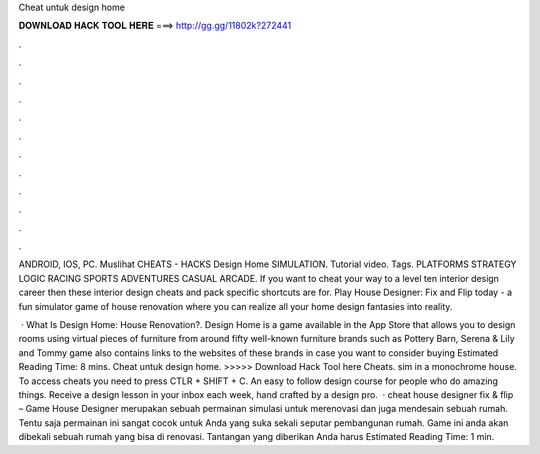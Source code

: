Cheat untuk design home



𝐃𝐎𝐖𝐍𝐋𝐎𝐀𝐃 𝐇𝐀𝐂𝐊 𝐓𝐎𝐎𝐋 𝐇𝐄𝐑𝐄 ===> http://gg.gg/11802k?272441



.



.



.



.



.



.



.



.



.



.



.



.

ANDROID, IOS, PC. Muslihat CHEATS - HACKS Design Home SIMULATION. Tutorial video. Tags. PLATFORMS STRATEGY LOGIC RACING SPORTS ADVENTURES CASUAL ARCADE. If you want to cheat your way to a level ten interior design career then these interior design cheats and pack specific shortcuts are for. Play House Designer: Fix and Flip today - a fun simulator game of house renovation where you can realize all your home design fantasies into reality.

 · What Is Design Home: House Renovation?. Design Home is a game available in the App Store that allows you to design rooms using virtual pieces of furniture from around fifty well-known furniture brands such as Pottery Barn, Serena & Lily and Tommy  game also contains links to the websites of these brands in case you want to consider buying Estimated Reading Time: 8 mins. Cheat untuk design home. >>>>> Download Hack Tool here Cheats. sim in a monochrome house. To access cheats you need to press CTLR + SHIFT + C. An easy to follow design course for people who do amazing things. Receive a design lesson in your inbox each week, hand crafted by a design pro.  · cheat house designer fix & flip – Game House Designer merupakan sebuah permainan simulasi untuk merenovasi dan juga mendesain sebuah rumah. Tentu saja permainan ini sangat cocok untuk Anda yang suka sekali seputar pembangunan rumah. Game ini anda akan dibekali sebuah rumah yang bisa di renovasi. Tantangan yang diberikan Anda harus Estimated Reading Time: 1 min.
